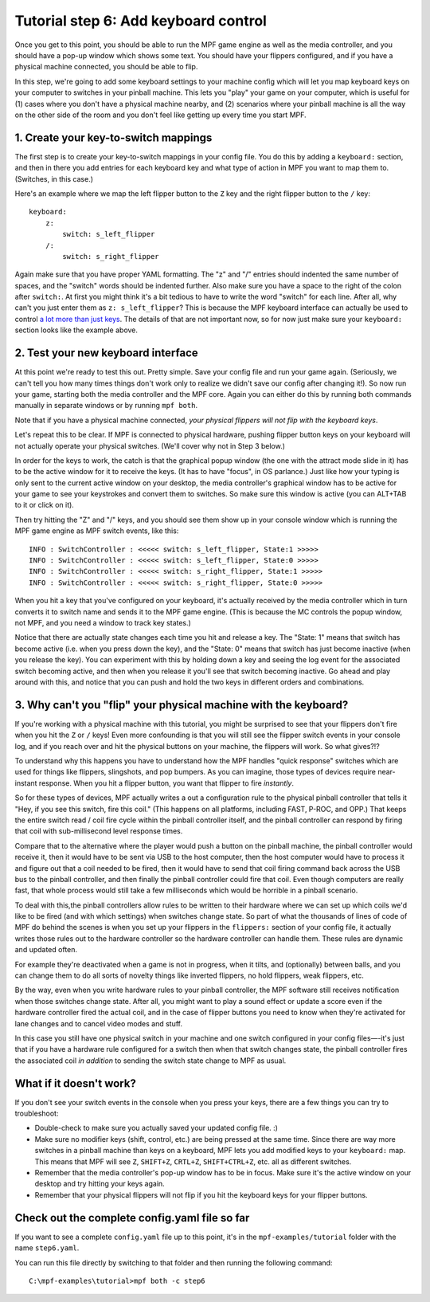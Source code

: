 Tutorial step 6: Add keyboard control
=====================================

Once you get to this point, you should be able to run the MPF game
engine as well as the media controller, and you should have a pop-up
window which shows some text. You should have your flippers
configured, and if you have a physical machine connected, you should
be able to flip.

In this step, we're going to add some keyboard
settings to your machine config which will let you map keyboard keys on your
computer to switches in your pinball machine. This lets you "play" your
game on your computer, which is useful for (1) cases where you don't
have a physical machine nearby, and (2) scenarios where your pinball
machine is all the way on the other side of the room and you don't
feel like getting up every time you start MPF.

1. Create your key-to-switch mappings
-------------------------------------

The first step is to create your key-to-switch mappings in your config
file. You do this by adding a ``keyboard:`` section,
and then in there you add entries for each keyboard key and what type
of action in MPF you want to map them to. (Switches, in this case.)

Here's an example where we map the left flipper button to the ``Z`` key
and the right flipper button to the ``/`` key:

::

    keyboard:
        z:
            switch: s_left_flipper
        /:
            switch: s_right_flipper

Again make sure that you have proper YAML formatting. The "z" and "/"
entries should indented the same number of spaces, and the "switch"
words should be indented further. Also make sure you have a space to
the right of the colon after ``switch:``. At first you might think it's
a bit tedious to have to write the word "switch" for each line. After
all, why can't you just enter them as ``z: s_left_flipper``? This is
because the MPF keyboard interface can actually be used to control
`a lot more than just keys </config/keyboard>`_. The details of that
are not important now, so for now just make sure your ``keyboard:``
section looks like the example above.

2. Test your new keyboard interface
-----------------------------------

At this point we're ready to test this out. Pretty simple. Save your config file and
run your game again. (Seriously, we can't tell you how many times
things don't work only to realize we didn't save our config after
changing it!). So now run your game, starting both the media
controller and the MPF core. Again you can either do this by running
both commands manually in separate windows or by running ``mpf both``.

Note that if you have a physical machine connected, *your physical
flippers will not flip with the keyboard keys*.

Let's repeat this to be clear. If MPF is connected to physical hardware,
pushing flipper button keys on your keyboard will not actually operate
your physical switches. (We'll cover why not in Step 3 below.)

In order for the keys to work, the catch is that
the graphical popup window (the one with the attract mode slide in it) has to
be the active window for it to receive the keys. (It has to have
"focus", in OS parlance.) Just like how your typing is only sent to
the current active window on your desktop, the media controller's
graphical window has to be active for your game to see your keystrokes
and convert them to switches. So make sure this window is active (you
can ALT+TAB to it or click on it).

Then try hitting the "Z" and "/" keys, and you should see them show up
in your console window which is running the MPF game engine as MPF
switch events, like this:

::

    INFO : SwitchController : <<<<< switch: s_left_flipper, State:1 >>>>>
    INFO : SwitchController : <<<<< switch: s_left_flipper, State:0 >>>>>
    INFO : SwitchController : <<<<< switch: s_right_flipper, State:1 >>>>>
    INFO : SwitchController : <<<<< switch: s_right_flipper, State:0 >>>>>

When you hit a key that you've configured on your keyboard, it's
actually received by the media controller which in turn converts it to
switch name and sends it to the MPF game engine. (This is because the MC
controls the popup window, not MPF, and you need a window to track key states.)

Notice that there are actually state changes each time you hit and release a key.
The "State: 1" means that switch has become active (i.e. when you press
down the key), and the "State: 0" means that switch has just become
inactive (when you release the key). You can experiment with this by
holding down a key and seeing the log event for the associated switch
becoming active, and then when you release it you'll see that switch
becoming inactive. Go ahead and play around with this, and notice that
you can push and hold the two keys in different orders and
combinations.

3. Why can't you "flip" your physical machine with the keyboard?
----------------------------------------------------------------

If you're working with a physical machine with this tutorial, you
might be surprised to see that your flippers don't fire when you hit
the ``Z`` or ``/`` keys! Even more confounding is that you will still see
the flipper switch events in your console log, and if you reach over
and hit the physical buttons on your machine, the flippers will work.
So what gives?!?

To understand why this happens you have to understand
how the MPF handles "quick response" switches which are used for
things like flippers, slingshots, and pop bumpers. As you can imagine,
those types of devices require near-instant response. When you hit a
flipper button, you want that flipper to fire *instantly*.

So for these types of devices, MPF actually writes a out a configuration rule to the
physical pinball controller that tells it "Hey, if you see this
switch, fire this coil." (This happens on all platforms, including FAST, P-ROC, and
OPP.) That keeps the entire switch read / coil fire cycle within the pinball
controller itself, and the pinball controller can respond by firing
that coil with sub-millisecond level response times.

Compare that to
the alternative where the player would push a button on the pinball
machine, the pinball controller would receive it, then it would have
to be sent via USB to the host computer, then the host computer would
have to process it and figure out that a coil needed to be fired, then
it would have to send that coil firing command back across the USB bus
to the pinball controller, and then finally the pinball controller
could fire that coil. Even though computers are really fast, that
whole process would still take a few milliseconds which would be
horrible in a pinball scenario.

To deal with this,the pinball
controllers allow rules to be written to their hardware where we can
set up which coils we'd like to be fired (and with which settings) when
switches change state. So part of what the thousands of lines of code
of MPF do behind the scenes is when you set up your flippers in the
``flippers:`` section of your config file, it actually writes those
rules out to the hardware controller so the hardware controller can
handle them. These rules are dynamic and updated often.

For example
they're deactivated when a game is not in progress, when it tilts, and
(optionally) between balls, and you can change them to do all sorts of
novelty things like inverted flippers, no hold flippers, weak
flippers, etc.

By the way, even when you write hardware rules to your
pinball controller, the MPF software still receives notification when
those switches change state. After all, you might want to play a sound
effect or update a score even if the hardware controller fired the
actual coil, and in the case of flipper buttons you need to know when
they're activated for lane changes and to cancel video modes and stuff.

In this case you still have one physical switch in your machine and
one switch configured in your config files—-it's just that if you have
a hardware rule configured for a switch then when that switch changes
state, the pinball controller fires the associated coil *in addition*
to sending the switch state change to MPF as usual.

What if it doesn't work?
------------------------

If you don't see your switch events in the console when you press your
keys, there are a few things you can try to troubleshoot:

+ Double-check to make sure you actually saved your updated config
  file. :)
+ Make sure no modifier keys (shift, control, etc.) are being pressed
  at the same time. Since there are way more switches in a pinball
  machine than keys on a keyboard, MPF lets you add modified keys to
  your ``keyboard:`` map. This means that MPF will see ``Z``, ``SHIFT+Z``,
  ``CRTL+Z``, ``SHIFT+CTRL+Z``, etc. all as different switches.
+ Remember that the media controller's pop-up window has to be in
  focus. Make sure it's the active window on your desktop and try
  hitting your keys again.
+ Remember that your physical flippers will not flip if you hit the
  keyboard keys for your flipper buttons.

Check out the complete config.yaml file so far
----------------------------------------------

If you want to see a complete ``config.yaml`` file up to this point, it's in the ``mpf-examples/tutorial``
folder with the name ``step6.yaml``.

You can run this file directly by switching to that folder and then running the following command:

::

   C:\mpf-examples\tutorial>mpf both -c step6

